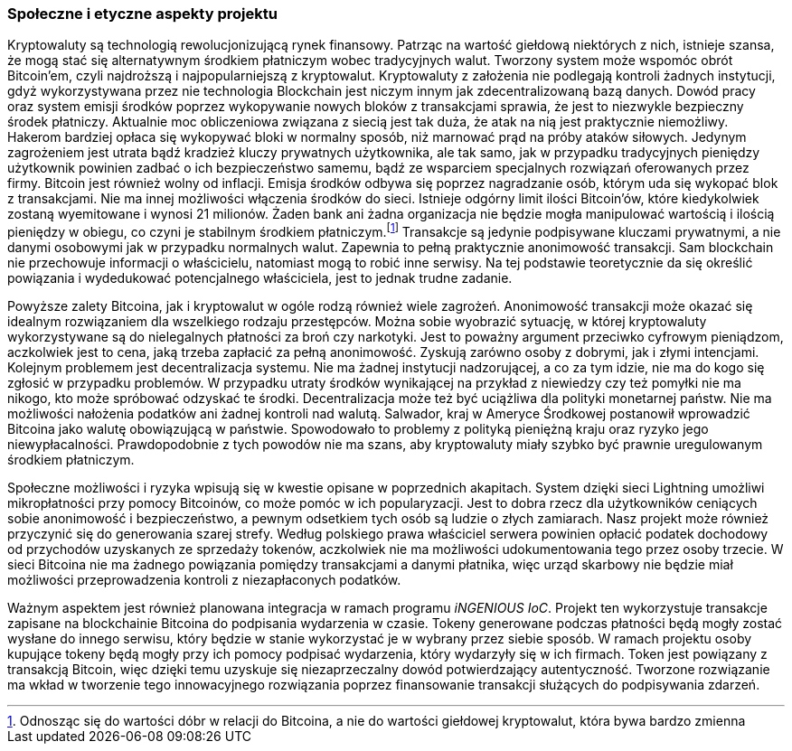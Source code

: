 === Społeczne i etyczne aspekty projektu

Kryptowaluty są technologią rewolucjonizującą rynek finansowy. Patrząc na wartość giełdową niektórych z nich,
istnieje szansa, że mogą stać się alternatywnym środkiem płatniczym wobec tradycyjnych walut. Tworzony system
może wspomóc obrót Bitcoin'em, czyli najdroższą i najpopularniejszą z kryptowalut. Kryptowaluty z założenia nie
podlegają kontroli żadnych instytucji, gdyż wykorzystywana przez nie technologia Blockchain jest niczym innym jak
zdecentralizowaną bazą danych. Dowód pracy oraz system emisji środków poprzez wykopywanie nowych bloków z
transakcjami sprawia, że jest to niezwykle bezpieczny środek płatniczy. Aktualnie moc obliczeniowa związana z siecią
jest tak duża, że atak na nią jest praktycznie niemożliwy. Hakerom bardziej opłaca się wykopywać bloki
w normalny sposób, niż marnować prąd na próby ataków siłowych. Jedynym zagrożeniem jest utrata bądź kradzież kluczy
prywatnych użytkownika, ale tak samo, jak w przypadku tradycyjnych pieniędzy użytkownik powinien zadbać o ich
bezpieczeństwo samemu, bądź ze wsparciem specjalnych rozwiązań oferowanych przez firmy. Bitcoin jest również wolny od
inflacji. Emisja środków odbywa się poprzez nagradzanie osób, którym uda się wykopać blok z transakcjami. Nie ma innej
możliwości włączenia środków do sieci. Istnieje odgórny limit ilości Bitcoin'ów, które kiedykolwiek zostaną wyemitowane
i wynosi 21 milionów. Żaden bank ani żadna organizacja nie będzie mogła manipulować wartością i ilością pieniędzy w
obiegu, co czyni je stabilnym środkiem płatniczym.footnote:[Odnosząc się do wartości dóbr w relacji do Bitcoina, a nie
do wartości giełdowej kryptowalut, która bywa bardzo zmienna] Transakcje są jedynie podpisywane kluczami prywatnymi,
a nie danymi osobowymi jak w przypadku normalnych walut. Zapewnia to pełną praktycznie anonimowość transakcji.
Sam blockchain nie przechowuje informacji o właścicielu, natomiast mogą to robić inne serwisy. Na tej podstawie
teoretycznie da się określić powiązania i wydedukować potencjalnego właściciela, jest to jednak trudne zadanie.

Powyższe zalety Bitcoina, jak i kryptowalut w ogóle rodzą również wiele zagrożeń. Anonimowość transakcji może okazać
się idealnym rozwiązaniem dla wszelkiego rodzaju przestępców. Można sobie wyobrazić sytuację, w której kryptowaluty
wykorzystywane są do nielegalnych płatności za broń czy narkotyki. Jest to poważny argument przeciwko cyfrowym
pieniądzom, aczkolwiek jest to cena, jaką trzeba zapłacić za pełną anonimowość. Zyskują zarówno osoby z dobrymi, jak
i złymi intencjami. Kolejnym problemem jest decentralizacja systemu. Nie ma żadnej instytucji nadzorującej, a co
za tym idzie, nie ma do kogo się zgłosić w przypadku problemów. W przypadku utraty środków wynikającej na przykład
z niewiedzy czy też pomyłki nie ma nikogo, kto może spróbować odzyskać te środki. Decentralizacja może też być
uciążliwa dla polityki monetarnej państw. Nie ma możliwości nałożenia podatków ani żadnej kontroli nad walutą.
Salwador, kraj w Ameryce Środkowej postanowił wprowadzić Bitcoina jako walutę obowiązującą w państwie. Spowodowało to
problemy z polityką pieniężną kraju oraz ryzyko jego niewypłacalności. Prawdopodobnie z tych powodów nie ma szans, aby
kryptowaluty miały szybko być prawnie uregulowanym środkiem płatniczym.

Społeczne możliwości i ryzyka wpisują się w kwestie opisane w poprzednich akapitach. System dzięki sieci Lightning
umożliwi mikropłatności przy pomocy Bitcoinów, co może pomóc w ich popularyzacji. Jest to dobra rzecz dla
użytkowników ceniących sobie anonimowość i bezpieczeństwo, a pewnym odsetkiem tych osób są ludzie o złych zamiarach.
Nasz projekt może również przyczynić się do generowania szarej strefy. Według polskiego prawa właściciel serwera
powinien opłacić podatek dochodowy od przychodów uzyskanych ze sprzedaży tokenów, aczkolwiek nie ma możliwości
udokumentowania tego przez osoby trzecie. W sieci Bitcoina nie ma żadnego powiązania pomiędzy transakcjami a
danymi płatnika, więc urząd skarbowy nie będzie miał możliwości przeprowadzenia kontroli z niezapłaconych podatków.

Ważnym aspektem jest również planowana integracja w ramach programu _iNGENIOUS IoC_. Projekt ten wykorzystuje transakcje
zapisane na blockchainie Bitcoina do podpisania wydarzenia w czasie. Tokeny generowane podczas płatności będą mogły
zostać wysłane do innego serwisu, który będzie w stanie wykorzystać je w wybrany przez siebie sposób. W ramach projektu
osoby kupujące tokeny będą mogły przy ich pomocy podpisać wydarzenia, który wydarzyły się w ich firmach. Token jest
powiązany z transakcją Bitcoin, więc dzięki temu uzyskuje się niezaprzeczalny dowód potwierdzający autentyczność.
Tworzone rozwiązanie ma wkład w tworzenie tego innowacyjnego rozwiązania poprzez finansowanie transakcji służących do
podpisywania zdarzeń.

